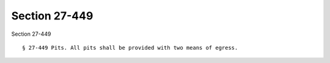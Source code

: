 Section 27-449
==============

Section 27-449 ::    
        
     
        § 27-449 Pits. All pits shall be provided with two means of egress.
    
    
    
    
    
    
    